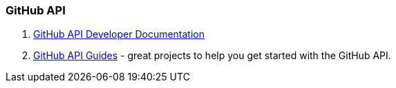 [[_learn_api]]
=== GitHub API

1. https://developer.github.com/v3/[GitHub API Developer Documentation]
2. https://developer.github.com/guides/[GitHub API Guides] - great projects to help you get started with the GitHub API.
